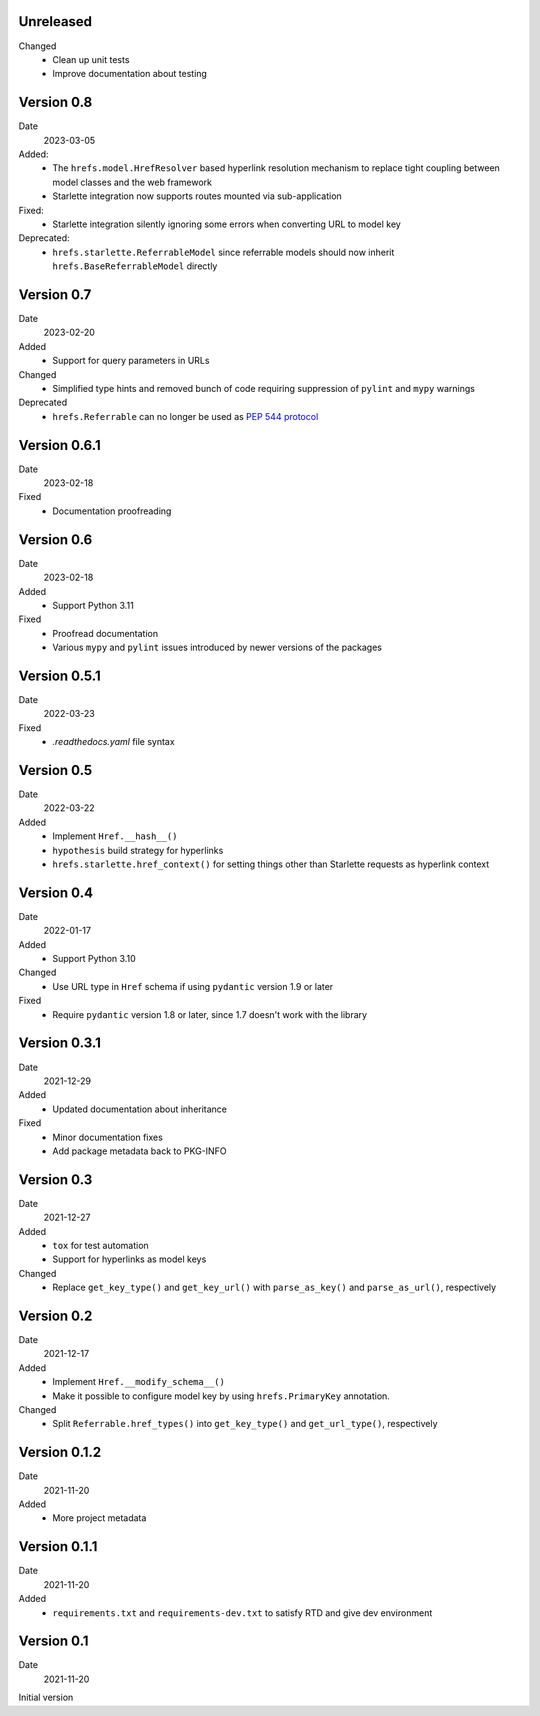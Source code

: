 Unreleased
----------

Changed
 * Clean up unit tests
 * Improve documentation about testing

Version 0.8
-----------

Date
  2023-03-05

Added:
 * The ``hrefs.model.HrefResolver`` based hyperlink resolution mechanism to
   replace tight coupling between model classes and the web framework
 * Starlette integration now supports routes mounted via sub-application

Fixed:
 * Starlette integration silently ignoring some errors when converting URL to
   model key

Deprecated:
 * ``hrefs.starlette.ReferrableModel`` since referrable models should now
   inherit ``hrefs.BaseReferrableModel`` directly

Version 0.7
-----------

Date
  2023-02-20

Added
 * Support for query parameters in URLs

Changed
 * Simplified type hints and removed bunch of code requiring suppression of
   ``pylint`` and ``mypy`` warnings

Deprecated
 * ``hrefs.Referrable`` can no longer be used as `PEP 544 protocol
   <https://www.python.org/dev/peps/pep-0544/>`_

Version 0.6.1
-------------

Date
  2023-02-18

Fixed
 * Documentation proofreading

Version 0.6
-----------

Date
  2023-02-18

Added
 * Support Python 3.11

Fixed
 * Proofread documentation
 * Various ``mypy`` and ``pylint`` issues introduced by newer versions of the
   packages

Version 0.5.1
-------------

Date
  2022-03-23

Fixed
  * `.readthedocs.yaml` file syntax

Version 0.5
-----------

Date
  2022-03-22

Added
  * Implement ``Href.__hash__()``
  * ``hypothesis`` build strategy for hyperlinks
  * ``hrefs.starlette.href_context()`` for setting things other than Starlette
    requests as hyperlink context

Version 0.4
-----------

Date
  2022-01-17

Added
  * Support Python 3.10

Changed
  * Use URL type in ``Href`` schema if using ``pydantic`` version 1.9 or later

Fixed
  * Require ``pydantic`` version 1.8 or later, since 1.7 doesn't work with the
    library

Version 0.3.1
-------------

Date
  2021-12-29

Added
  * Updated documentation about inheritance

Fixed
  * Minor documentation fixes
  * Add package metadata back to PKG-INFO

Version 0.3
-----------

Date
  2021-12-27

Added
  * ``tox`` for test automation
  * Support for hyperlinks as model keys

Changed
  * Replace ``get_key_type()`` and ``get_key_url()`` with ``parse_as_key()`` and
    ``parse_as_url()``, respectively

Version 0.2
-----------

Date
  2021-12-17

Added
  * Implement ``Href.__modify_schema__()``
  * Make it possible to configure model key by using ``hrefs.PrimaryKey``
    annotation.

Changed
  * Split ``Referrable.href_types()`` into ``get_key_type()`` and ``get_url_type()``,
    respectively

Version 0.1.2
-------------

Date
  2021-11-20

Added
  * More project metadata

Version 0.1.1
-------------

Date
  2021-11-20

Added
  * ``requirements.txt`` and ``requirements-dev.txt`` to satisfy RTD and give
    dev environment

Version 0.1
-----------

Date
  2021-11-20

Initial version
